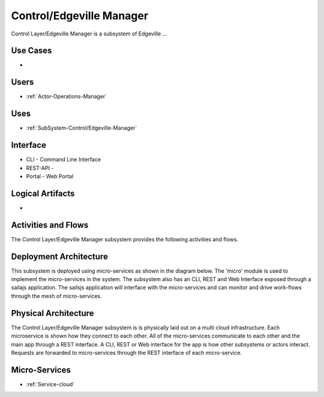 .. _SubSystem-Control/Edgeville-Manager:

Control/Edgeville Manager
=========================

Control Layer/Edgeville Manager is a subsystem of Edgeville ...

Use Cases
---------

*

.. image:: UseCases.png

Users
-----

* :ref:`Actor-Operations-Manager`

.. image:: UserInteraction.png

Uses
----

* :ref:`SubSystem-Control/Edgeville-Manager`

Interface
---------

* CLI - Command Line Interface
* REST-API -
* Portal - Web Portal

Logical Artifacts
-----------------

*

.. image:: Logical.png

Activities and Flows
--------------------

The Control Layer/Edgeville Manager subsystem provides the following activities and flows.

.. image::  Process.png

Deployment Architecture
-----------------------

This subsystem is deployed using micro-services as shown in the diagram below. The 'micro' module is
used to implement the micro-services in the system.
The subsystem also has an CLI, REST and Web Interface exposed through a sailajs application. The sailsjs
application will interface with the micro-services and can monitor and drive work-flows through the mesh of
micro-services.

.. image:: Deployment.png

Physical Architecture
---------------------

The Control Layer/Edgeville Manager subsystem is is physically laid out on a multi cloud infrastructure. Each microservice is shown
how they connect to each other. All of the micro-services communicate to each other and the main app through a
REST interface. A CLI, REST or Web interface for the app is how other subsystems or actors interact. Requests are
forwarded to micro-services through the REST interface of each micro-service.

.. image:: Physical.png

Micro-Services
--------------

* :ref:`Service-cloud`
